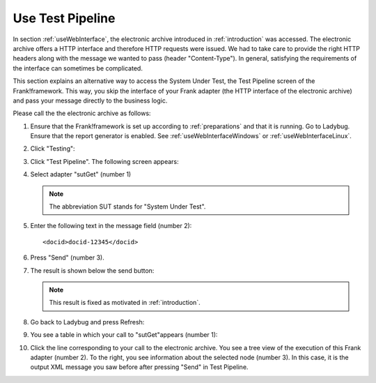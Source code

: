 .. _useTestPipeline:

Use Test Pipeline
=================

In section :ref:`useWebInterface`, the electronic archive introduced in :ref:`introduction` was accessed. The electronic archive offers a HTTP interface and therefore HTTP requests were issued. We had to take care to provide the right HTTP headers along with the message we wanted to pass (header "Content-Type"). In general, satisfying the requirements of the interface can sometimes be complicated.

This section explains an alternative way to access the System Under Test, the Test Pipeline screen of the Frank!framework. This way, you skip the interface of your Frank adapter (the HTTP interface of the electronic archive) and pass your message directly to the business logic.

Please call the the electronic archive as follows:

.. highlight:: none

#. Ensure that the Frank!framework is set up according to :ref:`preparations` and that it is running. Go to Ladybug. Ensure that the report generator is enabled. See :ref:`useWebInterfaceWindows` or :ref:`useWebInterfaceLinux`.
#. Click "Testing":

   .. image:: ../../frankConsoleFindTestTools.jpg

#. Click "Test Pipeline". The following screen appears:

   .. image:: testPipeline.jpg

#. Select adapter "sutGet" (number 1)

   .. NOTE::

     The abbreviation SUT stands for "System Under Test".

#. Enter the following text in the message field (number 2): ::

     <docid>docid-12345</docid>

#. Press "Send" (number 3).
#. The result is shown below the send button:

   .. image:: testPipelineResult.jpg

   .. NOTE::

      This result is fixed as motivated in :ref:`introduction`.

#. Go back to Ladybug and press Refresh:

   .. image:: ../useWebInterface/ladybugRefresh.jpg

#. You see a table in which your call to "sutGet"appears (number 1):

   .. image:: ladybugReport.jpg

#. Click the line corresponding to your call to the electronic archive. You see a tree view of the execution of this Frank adapter (number 2). To the right, you see information about the selected node (number 3). In this case, it is the output XML message you saw before after pressing "Send" in Test Pipeline.
